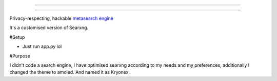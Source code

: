 ----

.. figure:: https://raw.githubusercontent.com/Geetansh-Jangid/Kryonex/refs/heads/master/searx/static/themes/simple/img/searxng.svg
   :target: https://kryonex.onrender.com/
   :alt: Kryonex
   :width: 100%
   :align: center

----

Privacy-respecting, hackable `metasearch engine`_

It's a customised version of Searxng. 

#Setup

- Just run app.py lol

#Purpose

I didn't code a search engine, I have optimised searxng according to my needs and my preferences, additionally I changed the theme to amoled. And named it as Kryonex. 

.. _metasearch engine: https://en.wikipedia.org/wiki/Metasearch_engine
